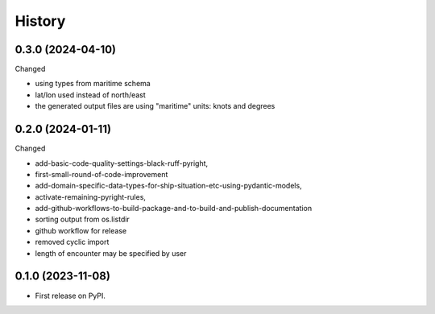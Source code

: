 =======
History
=======

0.3.0 (2024-04-10)
------------------

Changed

* using types from maritime schema
* lat/lon used instead of north/east
* the generated output files are using "maritime" units: knots and degrees


0.2.0 (2024-01-11)
------------------

Changed

* add-basic-code-quality-settings-black-ruff-pyright,
* first-small-round-of-code-improvement
* add-domain-specific-data-types-for-ship-situation-etc-using-pydantic-models,
* activate-remaining-pyright-rules,
* add-github-workflows-to-build-package-and-to-build-and-publish-documentation
* sorting output from os.listdir
* github workflow for release
* removed cyclic import
* length of encounter may be specified by user


0.1.0 (2023-11-08)
------------------

* First release on PyPI.
